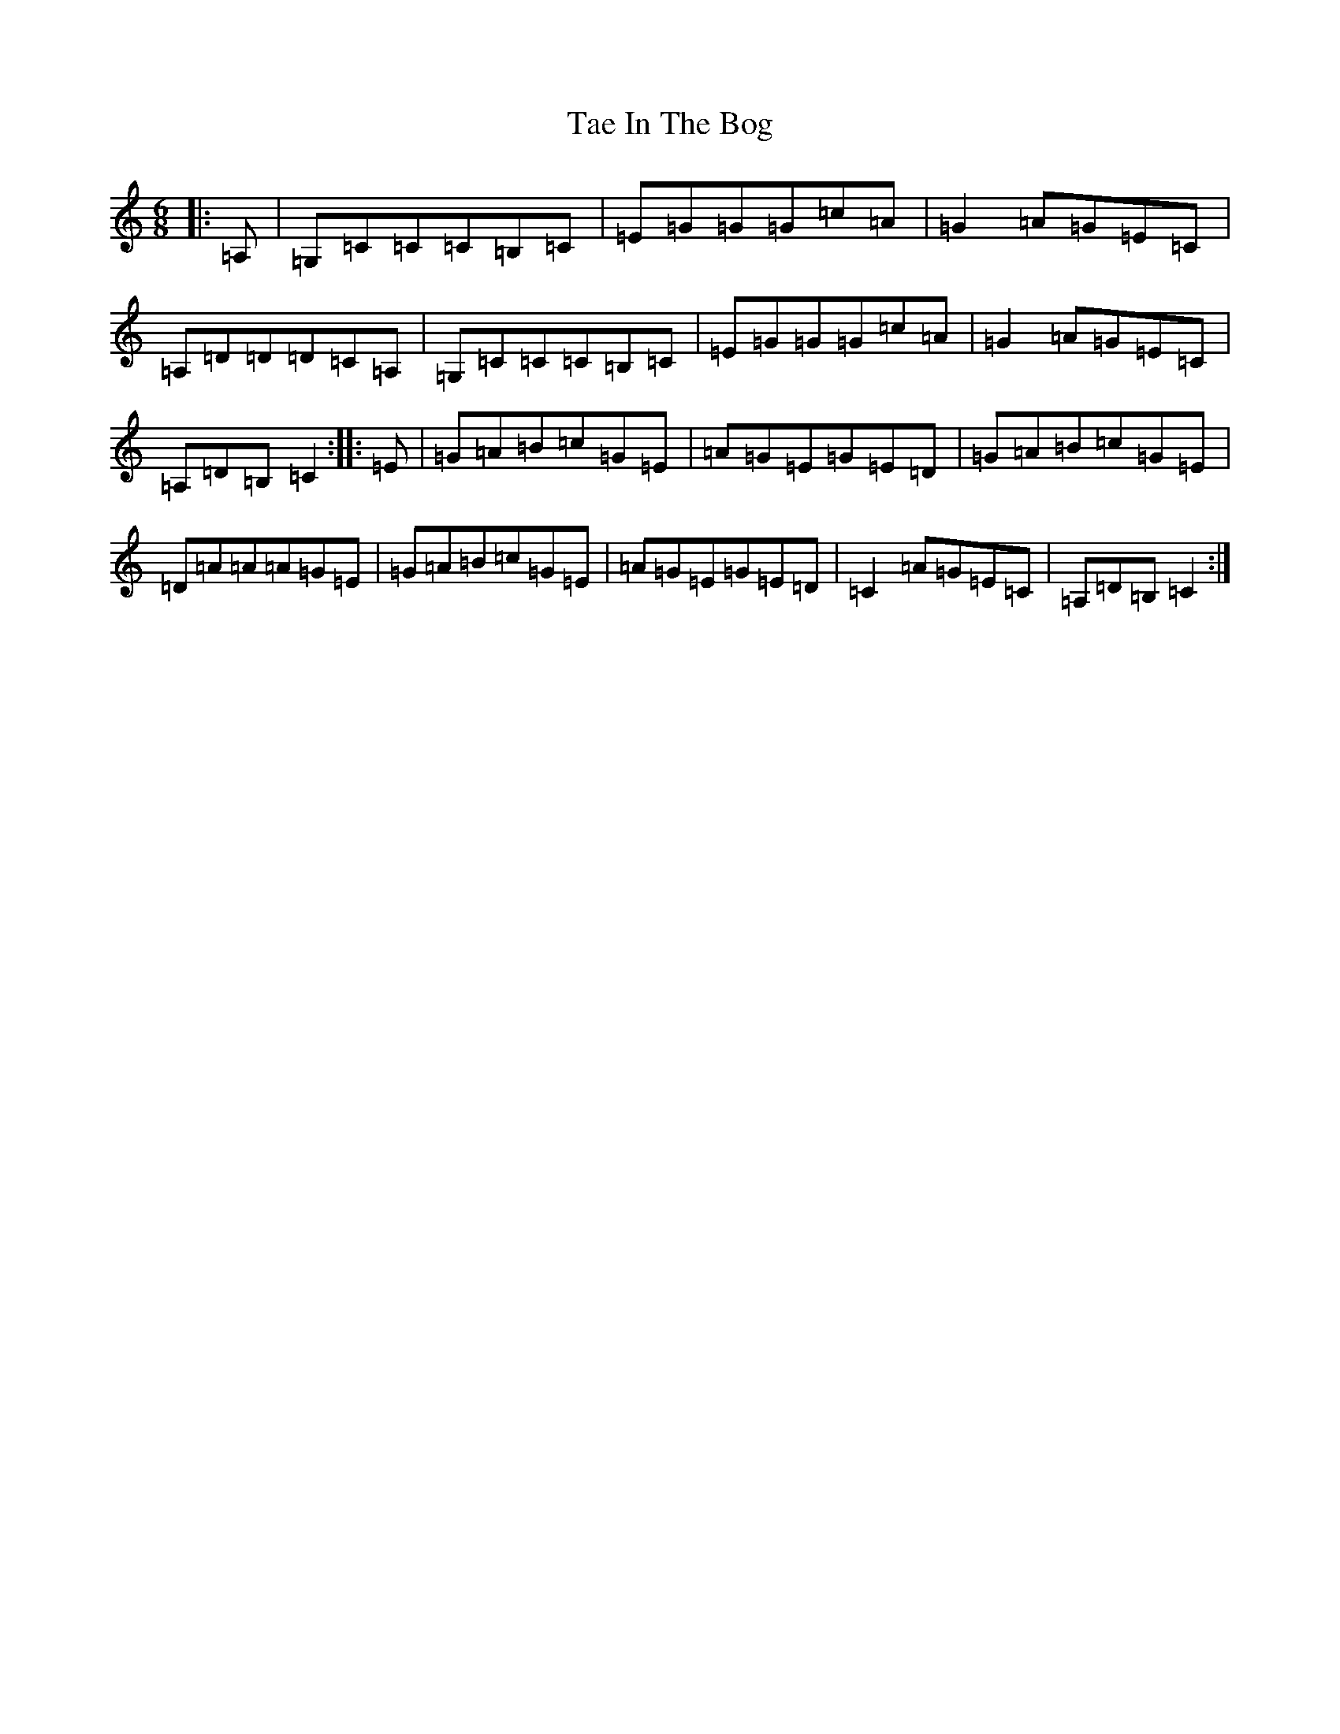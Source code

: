 X: 20612
T: Tae In The Bog
S: https://thesession.org/tunes/6489#setting6489
R: jig
M:6/8
L:1/8
K: C Major
|:=A,|=G,=C=C=C=B,=C|=E=G=G=G=c=A|=G2=A=G=E=C|=A,=D=D=D=C=A,|=G,=C=C=C=B,=C|=E=G=G=G=c=A|=G2=A=G=E=C|=A,=D=B,=C2:||:=E|=G=A=B=c=G=E|=A=G=E=G=E=D|=G=A=B=c=G=E|=D=A=A=A=G=E|=G=A=B=c=G=E|=A=G=E=G=E=D|=C2=A=G=E=C|=A,=D=B,=C2:|